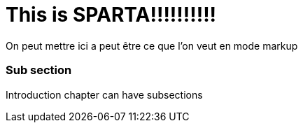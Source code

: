 = *This is SPARTA!!!!!!!!!!*

On peut mettre ici a peut être ce que l'on veut en mode markup

=== Sub section
Introduction chapter can have subsections
